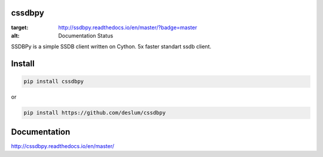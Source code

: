 cssdbpy
------

.. image:: https://readthedocs.org/projects/ssdbpy/badge/?version=master
:target: http://ssdbpy.readthedocs.io/en/master/?badge=master
:alt: Documentation Status

SSDBPy is a simple SSDB client written on Cython. 5x faster standart ssdb client.


Install
-------

.. code-block:: bash

   pip install cssdbpy

or

.. code-block:: bash

   pip install https://github.com/deslum/cssdbpy


Documentation
-------------
http://cssdbpy.readthedocs.io/en/master/

